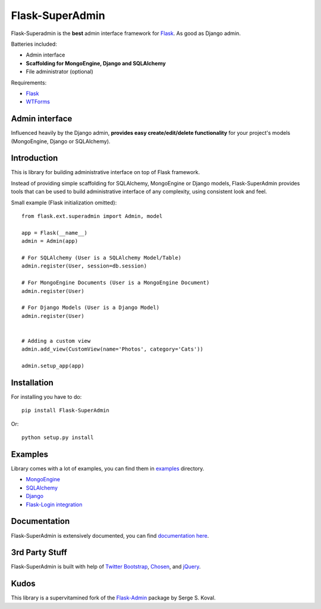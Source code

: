 Flask-SuperAdmin
================

.. image:: https://badges.gitter.im/Join%20Chat.svg
   :alt: Join the chat at https://gitter.im/syrusakbary/Flask-SuperAdmin
   :target: https://gitter.im/syrusakbary/Flask-SuperAdmin?utm_source=badge&utm_medium=badge&utm_campaign=pr-badge&utm_content=badge


.. image:: https://travis-ci.org/SyrusAkbary/Flask-SuperAdmin.png?branch=master
        :target: https://travis-ci.org/SyrusAkbary/Flask-SuperAdmin

Flask-Superadmin is the **best** admin interface framework for `Flask <http://flask.pocoo.org/>`_. As good as Django admin.

Batteries included:

* Admin interface
* **Scaffolding for MongoEngine, Django and SQLAlchemy**
* File administrator (optional)

Requirements:

* `Flask`_
* `WTForms <https://bitbucket.org/simplecodes/wtforms>`_


Admin interface
---------------

Influenced heavily by the Django admin, **provides easy create/edit/delete functionality** for your 
project's models (MongoEngine, Django or SQLAlchemy).


.. image:: https://raw.github.com/SyrusAkbary/Flask-SuperAdmin/master/screenshots/model-list.png
    :width: 480px
    :target: https://raw.github.com/SyrusAkbary/Flask-SuperAdmin/master/screenshots/model-list.png

.. image:: https://raw.github.com/SyrusAkbary/Flask-SuperAdmin/master/screenshots/model-edit.png
    :width: 480px
    :target: https://raw.github.com/SyrusAkbary/Flask-SuperAdmin/master/screenshots/model-edit.png


Introduction
------------

This is library for building administrative interface on top of Flask framework.

Instead of providing simple scaffolding for SQLAlchemy, MongoEngine or Django models, Flask-SuperAdmin
provides tools that can be used to build administrative interface of any complexity,
using consistent look and feel.


Small example (Flask initialization omitted)::

    from flask.ext.superadmin import Admin, model

    app = Flask(__name__)
    admin = Admin(app)

    # For SQLAlchemy (User is a SQLAlchemy Model/Table)
    admin.register(User, session=db.session) 

    # For MongoEngine Documents (User is a MongoEngine Document)
    admin.register(User)

    # For Django Models (User is a Django Model)
    admin.register(User)


    # Adding a custom view
    admin.add_view(CustomView(name='Photos', category='Cats'))

    admin.setup_app(app)


Installation
------------

For installing you have to do::

    pip install Flask-SuperAdmin

Or::

    python setup.py install


Examples
--------

Library comes with a lot of examples, you can find them in `examples <https://github.com/SyrusAkbary/Flask-SuperAdmin/tree/master/examples/>`_ directory.

- `MongoEngine <https://github.com/SyrusAkbary/Flask-SuperAdmin/tree/master/examples/mongoengine>`_
- `SQLAlchemy <https://github.com/SyrusAkbary/Flask-SuperAdmin/tree/master/examples/sqlalchemy>`_
- `Django <https://github.com/SyrusAkbary/Flask-SuperAdmin/tree/master/examples/django>`_
- `Flask-Login integration <https://github.com/SyrusAkbary/Flask-SuperAdmin/tree/master/examples/auth>`_


Documentation
-------------

Flask-SuperAdmin is extensively documented, you can find `documentation here <http://flask-superadmin.readthedocs.org/>`_.


3rd Party Stuff
---------------

Flask-SuperAdmin is built with help of `Twitter Bootstrap <http://twitter.github.com/bootstrap/>`_, `Chosen <http://harvesthq.github.com/chosen/>`_, and `jQuery <http://jquery.com/>`_.


Kudos
-----

This library is a supervitamined fork of the `Flask-Admin <https://github.com/mrjoes/flask-admin/>`_ package by Serge S. Koval.
